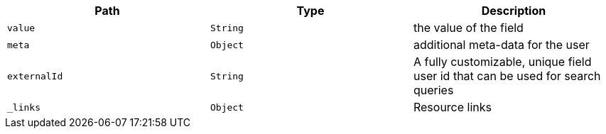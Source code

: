 |===
|Path|Type|Description

|`value`
|`String`
|the value of the field

|`meta`
|`Object`
|additional meta-data for the user

|`externalId`
|`String`
|A fully customizable, unique field user id that can be used for search queries

|`_links`
|`Object`
|Resource links

|===